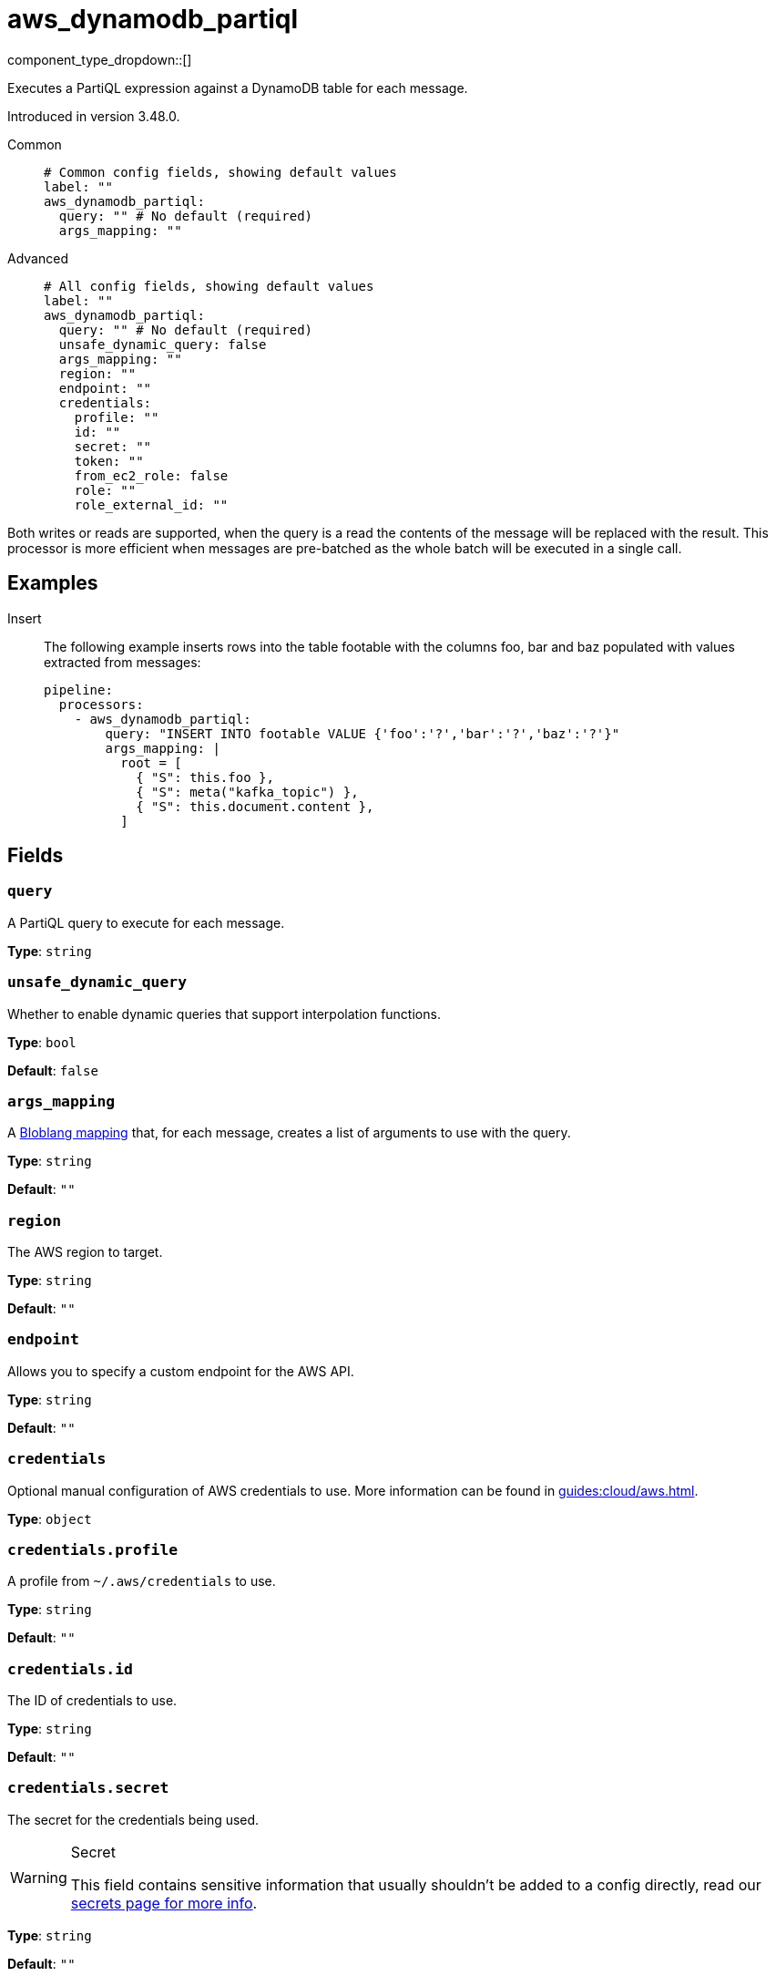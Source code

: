 = aws_dynamodb_partiql
:type: processor
:status: experimental
:categories: ["Integration"]



////
     THIS FILE IS AUTOGENERATED!

     To make changes please edit the corresponding source file under internal/impl/<provider>.
////


component_type_dropdown::[]


Executes a PartiQL expression against a DynamoDB table for each message.

Introduced in version 3.48.0.


[tabs]
======
Common::
+
--

```yml
# Common config fields, showing default values
label: ""
aws_dynamodb_partiql:
  query: "" # No default (required)
  args_mapping: ""
```

--
Advanced::
+
--

```yml
# All config fields, showing default values
label: ""
aws_dynamodb_partiql:
  query: "" # No default (required)
  unsafe_dynamic_query: false
  args_mapping: ""
  region: ""
  endpoint: ""
  credentials:
    profile: ""
    id: ""
    secret: ""
    token: ""
    from_ec2_role: false
    role: ""
    role_external_id: ""
```

--
======

Both writes or reads are supported, when the query is a read the contents of the message will be replaced with the result. This processor is more efficient when messages are pre-batched as the whole batch will be executed in a single call.

== Examples

[tabs]
======
Insert::
+
--

The following example inserts rows into the table footable with the columns foo, bar and baz populated with values extracted from messages:

```yaml
pipeline:
  processors:
    - aws_dynamodb_partiql:
        query: "INSERT INTO footable VALUE {'foo':'?','bar':'?','baz':'?'}"
        args_mapping: |
          root = [
            { "S": this.foo },
            { "S": meta("kafka_topic") },
            { "S": this.document.content },
          ]
```

--
======

== Fields

=== `query`

A PartiQL query to execute for each message.


*Type*: `string`


=== `unsafe_dynamic_query`

Whether to enable dynamic queries that support interpolation functions.


*Type*: `bool`

*Default*: `false`

=== `args_mapping`

A xref:guides:bloblang/about.adoc[Bloblang mapping] that, for each message, creates a list of arguments to use with the query.


*Type*: `string`

*Default*: `""`

=== `region`

The AWS region to target.


*Type*: `string`

*Default*: `""`

=== `endpoint`

Allows you to specify a custom endpoint for the AWS API.


*Type*: `string`

*Default*: `""`

=== `credentials`

Optional manual configuration of AWS credentials to use. More information can be found in xref:guides:cloud/aws.adoc[].


*Type*: `object`


=== `credentials.profile`

A profile from `~/.aws/credentials` to use.


*Type*: `string`

*Default*: `""`

=== `credentials.id`

The ID of credentials to use.


*Type*: `string`

*Default*: `""`

=== `credentials.secret`

The secret for the credentials being used.
[WARNING]
.Secret
====
This field contains sensitive information that usually shouldn't be added to a config directly, read our xref:configuration:secrets.adoc[secrets page for more info].
====



*Type*: `string`

*Default*: `""`

=== `credentials.token`

The token for the credentials being used, required when using short term credentials.


*Type*: `string`

*Default*: `""`

=== `credentials.from_ec2_role`

Use the credentials of a host EC2 machine configured to assume https://docs.aws.amazon.com/IAM/latest/UserGuide/id_roles_use_switch-role-ec2.html[an IAM role associated with the instance].


*Type*: `bool`

*Default*: `false`
Requires version 4.2.0 or newer

=== `credentials.role`

A role ARN to assume.


*Type*: `string`

*Default*: `""`

=== `credentials.role_external_id`

An external ID to provide when assuming a role.


*Type*: `string`

*Default*: `""`



